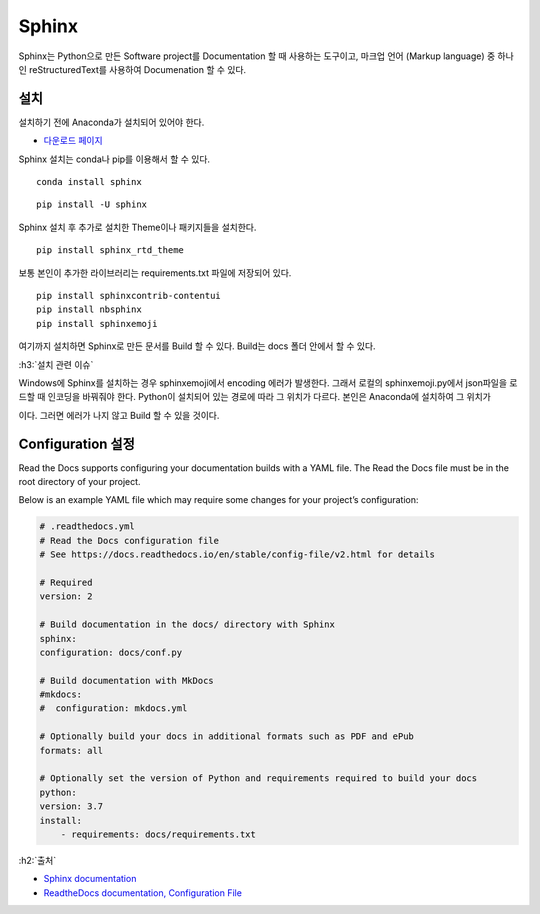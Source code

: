 =======
Sphinx
=======

Sphinx는 Python으로 만든 Software project를 Documentation 할 때 사용하는 도구이고, 마크업 언어 (Markup language) 중 하나인 reStructuredText를 사용하여 Documenation 할 수 있다.

설치
=====

설치하기 전에 Anaconda가 설치되어 있어야 한다.

* `다운로드 페이지 <https://www.anaconda.com/distribution/#download-section>`_

Sphinx 설치는 conda나 pip를 이용해서 할 수 있다.

::

    conda install sphinx
    
::

    pip install -U sphinx

Sphinx 설치 후 추가로 설치한 Theme이나 패키지들을 설치한다.

::

    pip install sphinx_rtd_theme

보통 본인이 추가한 라이브러리는 requirements.txt 파일에 저장되어 있다.

::

    pip install sphinxcontrib-contentui
    pip install nbsphinx
    pip install sphinxemoji

여기까지 설치하면 Sphinx로 만든 문서를 Build 할 수 있다. Build는 docs 폴더 안에서 할 수 있다.

:h3:`설치 관련 이슈`

Windows에 Sphinx를 설치하는 경우 sphinxemoji에서 encoding 에러가 발생한다. 그래서 로컬의 sphinxemoji.py에서 json파일을 로드할 때 인코딩을 바꿔줘야 한다. Python이 설치되어 있는 경로에 따라 그 위치가 다르다. 본인은 Anaconda에 설치하여 그 위치가 

.. rst-class:: centered

    C:\\Users\\wooks\\Anaconda3\\lib\\site-packages\\sphinxemoji\\sphinxemoji.py

이다. 그러면 에러가 나지 않고 Build 할 수 있을 것이다.


Configuration 설정
===================

Read the Docs supports configuring your documentation builds with a YAML file. The Read the Docs file must be in the root directory of your project.

Below is an example YAML file which may require some changes for your project’s configuration:

.. code-block::

    # .readthedocs.yml
    # Read the Docs configuration file
    # See https://docs.readthedocs.io/en/stable/config-file/v2.html for details

    # Required
    version: 2

    # Build documentation in the docs/ directory with Sphinx
    sphinx:
    configuration: docs/conf.py

    # Build documentation with MkDocs
    #mkdocs:
    #  configuration: mkdocs.yml

    # Optionally build your docs in additional formats such as PDF and ePub
    formats: all

    # Optionally set the version of Python and requirements required to build your docs
    python:
    version: 3.7
    install:
        - requirements: docs/requirements.txt


:h2:`출처`

* `Sphinx documentation <https://www.sphinx-doc.org/>`_
* `ReadtheDocs documentation, Configuration File <https://docs.readthedocs.io/en/stable/config-file/v2.html>`_

